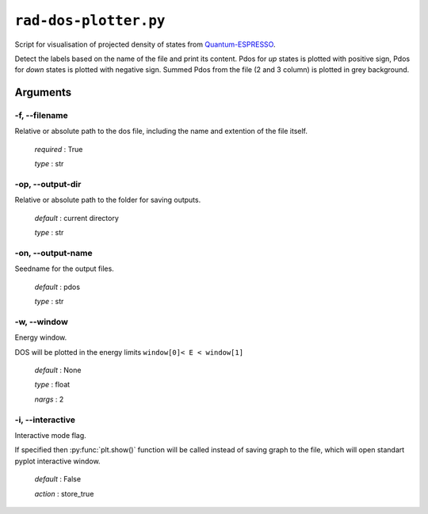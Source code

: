 .. _rad-dos-plotter:

**********************
``rad-dos-plotter.py``
**********************

Script for visualisation of projected density of states from 
`Quantum-ESPRESSO <https://www.quantum-espresso.org/>`_.

Detect the labels based on the name of the file and print its content.
Pdos for *up* states is plotted with positive sign, 
Pdos for *down* states is plotted with negative sign. 
Summed Pdos from the file (2 and 3 column) is plotted in grey background.

Arguments
=========

.. _rad-dos-plotter_filename:

-f, --filename
--------------
Relative or absolute path to the dos file,
including the name and extention of the file itself.

    *required* : True

    *type* : str


.. _rad-dos-plotter_output-dir:

-op, --output-dir
-----------------
Relative or absolute path to the folder for saving outputs.

    *default* : current directory

    *type* : str


.. _rad-dos-plotter_output-name:

-on, --output-name
------------------
Seedname for the output files.

    *default* : pdos

    *type* : str


.. _rad-dos-plotter_window:

-w, --window
------------
Energy window.

DOS will be plotted in the energy limits ``window[0]< E < window[1]``

    *default* : None

    *type* : float

    *nargs* : 2


.. _rad-dos-plotter_interactive:

-i, --interactive
------------------
Interactive mode flag.

If specified then :py:func:`plt.show()` function will be called 
instead of saving graph to the file, which will open standart 
pyplot interactive window.

    *default* : False

    *action* : store_true
